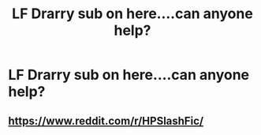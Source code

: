 #+TITLE: LF Drarry sub on here....can anyone help?

* LF Drarry sub on here....can anyone help?
:PROPERTIES:
:Author: Lou612
:Score: 0
:DateUnix: 1554503965.0
:DateShort: 2019-Apr-06
:FlairText: Request
:END:

** [[https://www.reddit.com/r/HPSlashFic/]]
:PROPERTIES:
:Author: ForwardDiscussion
:Score: 5
:DateUnix: 1554505608.0
:DateShort: 2019-Apr-06
:END:
